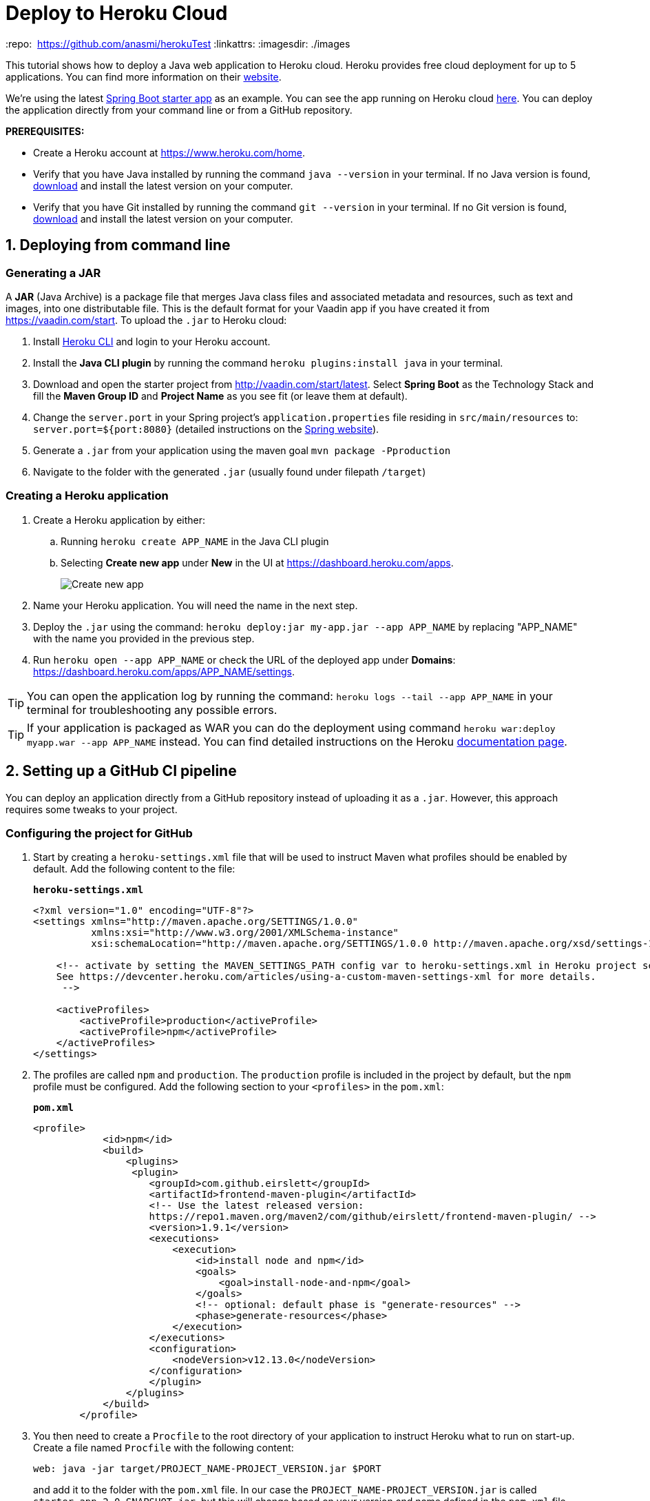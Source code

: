 
= Deploy to Heroku Cloud

:title: Deploy a Java web app to Heroku Cloud
:authors: mikaelsu
:type: text
:tags: Backend, Cloud, Deploy, Java
:description: Learn how to deploy your Java web application to Heroku Cloud or try it with our starter app!
:repo:  https://github.com/anasmi/herokuTest
:linkattrs:
:imagesdir: ./images

This tutorial shows how to deploy a Java web application to Heroku cloud. Heroku provides free cloud deployment for up to 5 applications. You can find more information on their https://www.heroku.com/[website].

We're using the latest https://vaadin.com/start/latest[Spring Boot starter app] as an example. You can see the app running on Heroku cloud https://starter-vaadin.herokuapp.com/[here]. You can deploy the application directly from your command line or from a GitHub repository.

*PREREQUISITES:*

* Create a Heroku account at https://www.heroku.com/home.
* Verify that you have Java installed by running the command `java --version` in your terminal. If no Java version is found, https://aws.amazon.com/corretto/[download] and install the latest version on your computer.
* Verify that you have Git installed by running the command `git --version` in your terminal. If no Git version is found, https://git-scm.com/book/en/v2/Getting-Started-Installing-Git[download] and install the latest version on your computer.


== 1. Deploying from command line

=== Generating a JAR

A *JAR* (Java Archive) is a package file that merges Java class files and associated metadata and resources, such as text and images, into one distributable file. This is the default format for your Vaadin app if you have created it from https://vaadin.com/start. To upload the `.jar` to Heroku cloud:

. Install https://devcenter.heroku.com/articles/heroku-cli#download-and-install[Heroku CLI] and login to your Heroku account.
. Install the *Java CLI plugin* by running the command `heroku plugins:install java` in your terminal.
. Download and open the starter project from http://vaadin.com/start/latest. Select *Spring Boot* as the Technology Stack and fill the *Maven Group ID* and *Project Name* as you see fit (or leave them at default).
. Change the `server.port` in your Spring project’s `application.properties` file residing in `src/main/resources` to: `server.port=${port:8080}` (detailed instructions on the https://docs.spring.io/spring-boot/docs/current/reference/html/howto.html#howto-change-the-location-of-external-properties[Spring website]).
. Generate a `.jar` from your application using the maven goal `mvn package -Pproduction`
. Navigate to the folder with the generated `.jar` (usually found under filepath `/target`)

=== Creating a Heroku application

. Create a Heroku application by either:
+
.. Running `heroku create APP_NAME` in the Java CLI plugin
.. Selecting *Create new app* under *New* in the UI at https://dashboard.heroku.com/apps.
+
image::new-app-heroku.png[Create new app]
+
. Name your Heroku application. You will need the name in the next step.
. Deploy the `.jar` using the command: `heroku deploy:jar my-app.jar --app APP_NAME` by replacing "APP_NAME" with the name you provided in the previous step.
. Run `heroku open --app APP_NAME` or check the URL of the deployed app under *Domains*: https://dashboard.heroku.com/apps/APP_NAME/settings.

TIP: You can open the application log by running the command: `heroku logs --tail --app APP_NAME` in your terminal for troubleshooting any possible errors.

TIP: If your application is packaged as WAR you can do the deployment using command `heroku war:deploy myapp.war --app APP_NAME` instead. You can find detailed instructions on the Heroku https://devcenter.heroku.com/articles/configuring-war-deployment-with-the-heroku-toolbelt[documentation page].

== 2. Setting up a GitHub CI pipeline

You can deploy an application directly from a GitHub repository instead of uploading it as a `.jar`. However, this approach requires some tweaks to your project.

=== Configuring the project for GitHub

. Start by creating a `heroku-settings.xml` file that will be used to instruct Maven what profiles should be enabled by default. Add the following content to the file:
+
.`*heroku-settings.xml*`
[source,xml]
----
<?xml version="1.0" encoding="UTF-8"?>
<settings xmlns="http://maven.apache.org/SETTINGS/1.0.0"
          xmlns:xsi="http://www.w3.org/2001/XMLSchema-instance"
          xsi:schemaLocation="http://maven.apache.org/SETTINGS/1.0.0 http://maven.apache.org/xsd/settings-1.0.0.xsd">

    <!-- activate by setting the MAVEN_SETTINGS_PATH config var to heroku-settings.xml in Heroku project settings tab.
    See https://devcenter.heroku.com/articles/using-a-custom-maven-settings-xml for more details.
     -->

    <activeProfiles>
        <activeProfile>production</activeProfile>
        <activeProfile>npm</activeProfile>
    </activeProfiles>
</settings>
----
+
. The profiles are called `npm` and `production`. The `production` profile is included in the project by default, but the `npm` profile must be configured. Add the following section to your `<profiles>` in the `pom.xml`:
+
.`*pom.xml*`
[source,xml]
----
<profile>
            <id>npm</id>
            <build>
                <plugins>
                 <plugin>
                    <groupId>com.github.eirslett</groupId>
                    <artifactId>frontend-maven-plugin</artifactId>
                    <!-- Use the latest released version:
                    https://repo1.maven.org/maven2/com/github/eirslett/frontend-maven-plugin/ -->
                    <version>1.9.1</version>
                    <executions>
                        <execution>
                            <id>install node and npm</id>
                            <goals>
                                <goal>install-node-and-npm</goal>
                            </goals>
                            <!-- optional: default phase is "generate-resources" -->
                            <phase>generate-resources</phase>
                        </execution>
                    </executions>
                    <configuration>
                        <nodeVersion>v12.13.0</nodeVersion>
                    </configuration>
                    </plugin>
                </plugins>
            </build>
        </profile>
----
+
. You then need to create a `Procfile` to the root directory of your application to instruct Heroku what to run on start-up. Create a file named `Procfile` with the following content:
+
`web: java -jar target/PROJECT_NAME-PROJECT_VERSION.jar $PORT`
+
and add it to the folder with the `pom.xml` file. In our case the `PROJECT_NAME-PROJECT_VERSION.jar` is called `starter_app-2.0-SNAPSHOT.jar`, but this will change based on your version and name defined in the `pom.xml` file.

. Push the code to your Github repository.

=== Deploying from GitHub

. Head over to Heroku and create a new app by selecting *New* in the UI under https://dashboard.heroku.com/apps.
Selecting *Create new app* under *New* in the UI at https://dashboard.heroku.com/apps.
+
image::new-app-heroku.png[Create new app]
+
. Connect the GitHub repository where your application is uploaded to the app you just created.
+
image::connect-to-github.png[Connect to GitHub]
+
. Set the `MAVEN_SETTINGS_PATH` Config Var to `heroku-settings`.xml in Heroku project settings tab.
+
image::maven-settings-path.png[Project settings tab]
+
. Check the URL of the deployed app under *Domains*: https://dashboard.heroku.com/apps/APP_NAME/settings. The application should be running there.
+
image::domain-name.png[Application URL]

You can find the source code on https://github.com/anasmi/herokuTest[GitHub].

_Co-authored by Anastasia Smirnova and Mikael Sukoinen_